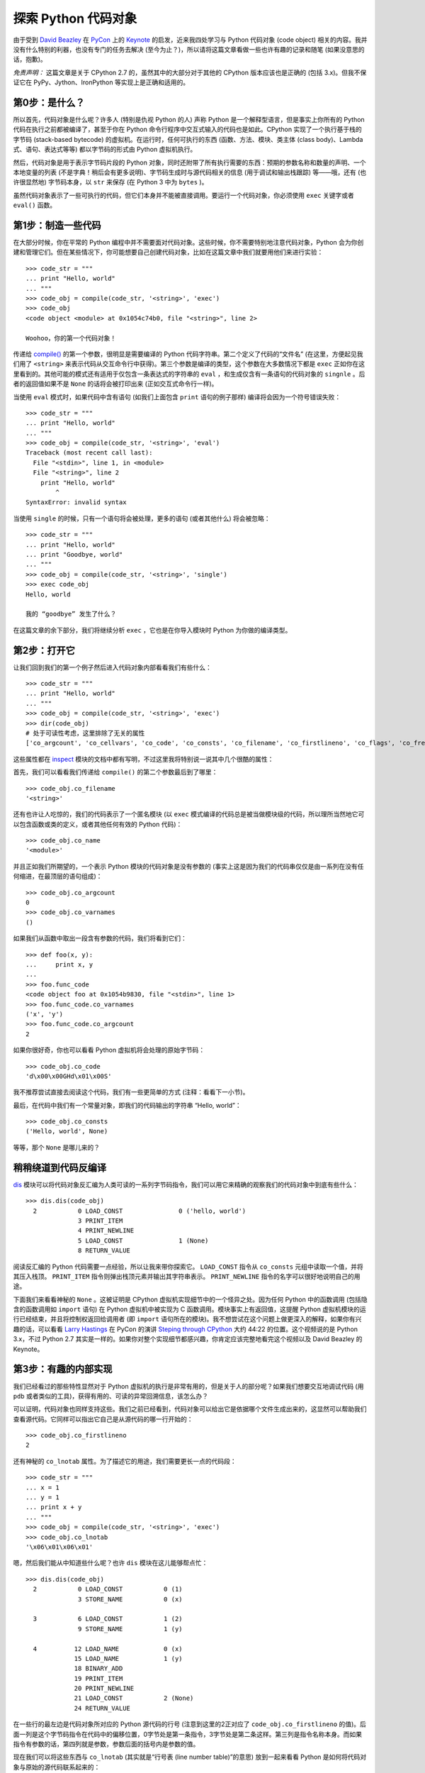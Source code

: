 探索 Python 代码对象
====================

由于受到 `David Beazley <http://www.dabeaz.com/>`_ 在 `PyCon <https://us.pycon.org/2012/>`_ 上的 `Keynote <http://pyvideo.org/video/659/keynote-david-beazley>`_ 的启发，近来我四处学习与 Python 代码对象 (code object) 相关的内容。我并没有什么特别的利器，也没有专门的任务去解决 (至今为止？)，所以请将这篇文章看做一些也许有趣的记录和随笔 (如果没意思的话，抱歉)。

*免责声明：* 这篇文章是关于 CPython 2.7 的，虽然其中的大部分对于其他的 CPython 版本应该也是正确的 (包括 3.x)。但我不保证它在 PyPy、Jython、IronPython 等实现上是正确和适用的。

第0步：是什么？
---------------

所以首先，代码对象是什么呢？许多人 (特别是仇视 Python 的人) 声称 Python 是一个解释型语言，但是事实上你所有的 Python 代码在执行之前都被编译了，甚至于你在 Python 命令行程序中交互式输入的代码也是如此。CPython 实现了一个执行基于栈的字节码 (stack-based bytecode) 的虚拟机。在运行时，任何可执行的东西 (函数、方法、模块、类主体 (class body)、Lambda 式、语句、表达式等等) 都以字节码的形式由 Python 虚拟机执行。

然后，代码对象是用于表示字节码片段的 Python 对象，同时还附带了所有执行需要的东西：预期的参数名称和数量的声明、一个本地变量的列表 (不是字典！稍后会有更多说明)、字节码生成时与源代码相关的信息 (用于调试和输出栈跟踪) 等——哦，还有 (也许很显然地) 字节码本身，以 ``str`` 来保存 (在 Python 3 中为 ``bytes`` )。

虽然代码对象表示了一些可执行的代码，但它们本身并不能被直接调用。要运行一个代码对象，你必须使用 ``exec`` 关键字或者 ``eval()`` 函数。

第1步：制造一些代码
-------------------

在大部分时候，你在平常的 Python 编程中并不需要面对代码对象。这些时候，你不需要特别地注意代码对象，Python 会为你创建和管理它们。但在某些情况下，你可能想要自己创建代码对象，比如在这篇文章中我们就要用他们来进行实验：

::
    
    >>> code_str = """
    ... print "Hello, world"
    ... """
    >>> code_obj = compile(code_str, '<string>', 'exec')
    >>> code_obj
    <code object <module> at 0x1054c74b0, file "<string>", line 2>

    Woohoo，你的第一个代码对象！

传递给 `compile() <http://docs.python.org/library/functions.html#compile>`_ 的第一个参数，很明显是需要编译的 Python 代码字符串。第二个定义了代码的“文件名” (在这里，方便起见我们用了 ``<string>`` 来表示代码从交互命令行中获得)。第三个参数是编译的类型，这个参数在大多数情况下都是 ``exec`` 正如你在这里看到的。其他可能的模式还有适用于仅包含一条表达式的字符串的 ``eval`` ，和生成仅含有一条语句的代码对象的 ``singnle`` 。后者的返回值如果不是 ``None`` 的话将会被打印出来 (正如交互式命令行一样)。

当使用 ``eval`` 模式时，如果代码中含有语句 (如我们上面包含 ``print`` 语句的例子那样) 编译将会因为一个符号错误失败：

::
    
    >>> code_str = """
    ... print "Hello, world"
    ... """
    >>> code_obj = compile(code_str, '<string>', 'eval')
    Traceback (most recent call last):
      File "<stdin>", line 1, in <module>
      File "<string>", line 2
        print "Hello, world"
            ^
    SyntaxError: invalid syntax

当使用 ``single`` 的时候，只有一个语句将会被处理，更多的语句 (或者其他什么) 将会被忽略：

::
    
    >>> code_str = """
    ... print "Hello, world"
    ... print "Goodbye, world"
    ... """
    >>> code_obj = compile(code_str, '<string>', 'single')
    >>> exec code_obj
    Hello, world

    我的 “goodbye” 发生了什么？

在这篇文章的余下部分，我们将继续分析 ``exec`` ，它也是在你导入模块时 Python 为你做的编译类型。

第2步：打开它
-------------

让我们回到我们的第一个例子然后进入代码对象内部看看我们有些什么：

::
    
    >>> code_str = """
    ... print "Hello, world"
    ... """
    >>> code_obj = compile(code_str, '<string>', 'exec')
    >>> dir(code_obj)
    # 处于可读性考虑，这里排除了无关的属性
    ['co_argcount', 'co_cellvars', 'co_code', 'co_consts', 'co_filename', 'co_firstlineno', 'co_flags', 'co_freevars', 'co_lnotab', 'co_name','co_names', 'co_nlocals', 'co_stacksize', 'co_varnames']

这些属性都在 `inspect <http://docs.python.org/library/inspect.html>`_ 模块的文档中都有写明，不过这里我将特别说一说其中几个很酷的属性：

首先，我们可以看看我们传递给 ``compile()`` 的第二个参数最后到了哪里：

::
    
    >>> code_obj.co_filename
    '<string>'

还有也许让人吃惊的，我们的代码表示了一个匿名模块 (以 ``exec`` 模式编译的代码总是被当做模块级的代码，所以理所当然地它可以包含函数或类的定义，或者其他任何有效的 Python 代码)：

::
    
    >>> code_obj.co_name
    '<module>'

并且正如我们所期望的，一个表示 Python 模块的代码对象是没有参数的 (事实上这是因为我们的代码串仅仅是由一系列在没有任何缩进，在最顶层的语句组成)：

::
    
    >>> code_obj.co_argcount
    0
    >>> code_obj.co_varnames
    ()

如果我们从函数中取出一段含有参数的代码，我们将看到它们：

::
    
    >>> def foo(x, y):
    ...     print x, y
    ... 
    >>> foo.func_code
    <code object foo at 0x1054b9830, file "<stdin>", line 1>
    >>> foo.func_code.co_varnames
    ('x', 'y')
    >>> foo.func_code.co_argcount
    2

如果你很好奇，你也可以看看 Python 虚拟机将会处理的原始字节码：

::
    
    >>> code_obj.co_code
    'd\x00\x00GHd\x01\x00S'

我不推荐尝试直接去阅读这个代码，我们有一些更简单的方式 (注释：看看下一小节)。

最后，在代码中我们有一个常量对象，即我们的代码输出的字符串 “Hello, world”：

::
    
    >>> code_obj.co_consts
    ('Hello, world', None)

等等，那个 ``None`` 是哪儿来的？

稍稍绕道到代码反编译
--------------------

`dis <http://docs.python.org/library/dis.html>`_ 模块可以将代码对象反汇编为人类可读的一系列字节码指令，我们可以用它来精确的观察我们的代码对象中到底有些什么：

::
    
    >>> dis.dis(code_obj)
      2           0 LOAD_CONST               0 ('hello, world')
                  3 PRINT_ITEM          
                  4 PRINT_NEWLINE       
                  5 LOAD_CONST               1 (None)
                  8 RETURN_VALUE        

阅读反汇编的 Python 代码需要一点经验，所以让我来带你探索它。 ``LOAD_CONST`` 指令从 ``co_consts`` 元组中读取一个值，并将其压入栈顶。 ``PRINT_ITEM`` 指令则弹出栈顶元素并输出其字符串表示。 ``PRINT_NEWLINE`` 指令的名字可以很好地说明自己的用途。

下面我们来看看神秘的 ``None`` 。这被证明是 CPython 虚拟机实现细节中的一个怪异之处。因为任何 Python 中的函数调用 (包括隐含的函数调用如 ``import`` 语句) 在 Python 虚拟机中被实现为 C 函数调用。模块事实上有返回值，这提醒 Python 虚拟机模块的运行已经结束，并且将控制权返回给调用者 (即 ``import`` 语句所在的模块)。我不想尝试在这个问题上做更深入的解释，如果你有兴趣的话，可以看看 `Larry Hastings <http://www.larryhastings.com/>`_ 在 PyCon 的演讲 `Steping through CPython <http://pyvideo.org/video/635/stepping-through-cpython>`_ 大约 44:22 的位置。这个视频说的是 Python 3.x，不过 Python 2.7 其实是一样的。如果你对整个实现细节都感兴趣，你肯定应该完整地看完这个视频以及 David Beazley 的 Keynote。

第3步：有趣的内部实现
---------------------

我们已经看过的那些特性显然对于 Python 虚拟机的执行是非常有用的，但是关于人的部分呢？如果我们想要交互地调试代码 (用 ``pdb`` 或者类似的工具)，获得有用的、可读的异常回溯信息，该怎么办？

可以证明，代码对象也同样支持这些。我们之前已经看到，代码对象可以给出它是依据哪个文件生成出来的，这显然可以帮助我们查看源代码。它同样可以指出它自己是从源代码的哪一行开始的：

::
    
    >>> code_obj.co_firstlineno
    2

还有神秘的 ``co_lnotab`` 属性。为了描述它的用途，我们需要更长一点的代码段：

::
    
    >>> code_str = """
    ... x = 1
    ... y = 1
    ... print x + y
    ... """
    >>> code_obj = compile(code_str, '<string>', 'exec')
    >>> code_obj.co_lnotab
    '\x06\x01\x06\x01'

嗯，然后我们能从中知道些什么呢？也许 ``dis`` 模块在这儿能够帮点忙：

::
    
    >>> dis.dis(code_obj)
      2           0 LOAD_CONST           0 (1)
                  3 STORE_NAME           0 (x)
    
      3           6 LOAD_CONST           1 (2)
                  9 STORE_NAME           1 (y)
    
      4          12 LOAD_NAME            0 (x)
                 15 LOAD_NAME            1 (y)
                 18 BINARY_ADD
                 19 PRINT_ITEM
                 20 PRINT_NEWLINE
                 21 LOAD_CONST           2 (None)
                 24 RETURN_VALUE

在一些行的最左边是代码对象所对应的 Python 源代码的行号 (注意到这里的2正对应了 ``code_obj.co_firstlineno`` 的值)。后面一列是这个字节码指令在代码中的偏移位置，0字节处是第一条指令，3字节处是第二条这样。第三列是指令名称本身。而如果指令有参数的话，第四列就是参数，参数后面的括号内是参数的值。

现在我们可以将这些东西与 ``co_lnotab`` (其实就是“行号表 (line number table)”的意思) 放到一起来看看 Python 是如何将代码对象与原始的源代码联系起来的：

::
    
    >>> code_obj.co_lnotab
    '\x06\x01\x06\x01'

在经过一些尝试和错误之后，我明白了这是一串字节对：第一个字节是字节码的偏移量 (这里是6字节，加上这之后就到达了我们反汇编之后的第二个 ``LOAD_CONST`` )，后面是源代码中跳过的行。

我们可以稍稍修改我们的源代码来验证这个理论：

::
    
    >>> code_str2 = """
    ... x = 1
    ... 
    ... y = 2
    ... print x + y
    ... """
    >>> code_obj2 = compile(code_str2, '<string>', 'exec')
    >>> code_obj2.co_lnotab
    '\x06\x02\x06\x01'

我们将第二条赋值语句向下移了一行，于是我们就看到 ``co_lnotab`` 的第二个字节由1变成了2，表示从当前行数向下移2行。

我们同样可以验证这两个稍稍有些不同的源代码生成的字节码是相同的：

::
    
    >>> code_obj2.co_code == code_obj.co_code
    True

由于字节码偏移和行号偏移都是一个无符号字节，于是你或许会想，如果比如说在 Python 代码中的两个语句之间我有 257 (或更多) 的空行会怎么样？让我们来看看：

::
    
    >>> thousand_blanks = '\n' * 1000
    >>> code_str = """
    ... x = 1
    ... """ + thousand_blanks + """
    ... y = 2
    ... print x + y
    ... """
    >>> code_obj = compile(code_str, '<string>', 'exec')
    >>> code_obj.co_lnotab
    '\x06\xff\x00\xff\x00\xff\x00\xec\x06\x01'

由于字节码便宜和行数偏移终归都是偏移，大的空白仅仅意味着另一边是一个长度为0的便宜。于是我们在字节码上有6字节的偏移，随后跟着一个源代码上 255 行的偏移 (原文写 256 是错误的，译注)，然后在字节码上0字节的偏移，之后又是一个 255 行的源代码偏移，还有一个0字节的字节码偏移和一个 255 行的源码偏移，还有一个0字节的字节码偏移和最后一个 236 行的源代码偏移 (接下去就是对于最后一个 ``print`` 语句的正常的6个字节的字节码偏移和1行的源代码偏移)。如此优雅！

结语
----

我先对这篇文章的散乱表示抱歉，不过我希望它的内容能让你感到很有趣。敬请继续关注对 ``exec`` 特性的探索以及在不久的将来其在 `Keystone <http://late.am/post/2011/11/27/keystone-a-simple-python-web-framework`_ 中的应用 (这是作者开发的一个有趣的 Python 网站框架，值得关注一下，译注)。

